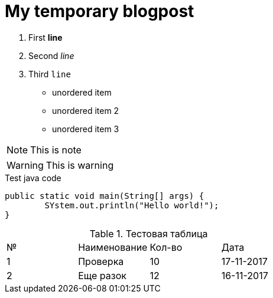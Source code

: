 = My temporary blogpost


:published_at: 2017-11-17
// :hp-tags: HubPress, Blog, Open_Source,
// :hp-alt-title: My English Title

. First *line*
. Second _line_
. Third `line`

* unordered item
* unordered item 2
* unordered item 3

NOTE: This is note

WARNING: This is warning

.Test java code
[source,java]
----
public static void main(String[] args) {
	SYstem.out.println("Hello world!");
}
----

.Тестовая таблица
|==============
| № | Наименование  | Кол-во | Дата
|1|Проверка|10|17-11-2017
|2|Еще разок|12| 16-11-2017
|===============
